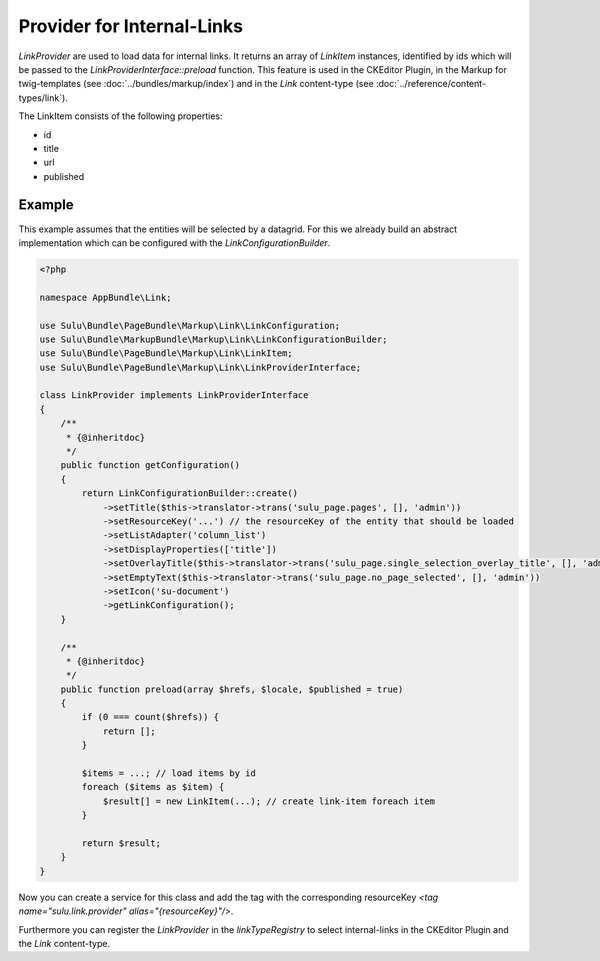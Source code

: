 Provider for Internal-Links
========================================

`LinkProvider` are used to load data for internal links. It returns an
array of `LinkItem` instances, identified by ids which will be passed
to the `LinkProviderInterface::preload` function.
This feature is used in the CKEditor Plugin, in the Markup for twig-templates
(see :doc:`../bundles/markup/index`) and in the `Link` content-type
(see :doc:`../reference/content-types/link`).

The LinkItem consists of the following properties:

* id
* title
* url
* published

Example
-------

This example assumes that the entities will be selected by a datagrid.
For this we already build an abstract implementation which can be
configured with the `LinkConfigurationBuilder`.

.. code-block:: php

    <?php

    namespace AppBundle\Link;

    use Sulu\Bundle\PageBundle\Markup\Link\LinkConfiguration;
    use Sulu\Bundle\MarkupBundle\Markup\Link\LinkConfigurationBuilder;
    use Sulu\Bundle\PageBundle\Markup\Link\LinkItem;
    use Sulu\Bundle\PageBundle\Markup\Link\LinkProviderInterface;

    class LinkProvider implements LinkProviderInterface
    {
        /**
         * {@inheritdoc}
         */
        public function getConfiguration()
        {
            return LinkConfigurationBuilder::create()
                ->setTitle($this->translator->trans('sulu_page.pages', [], 'admin'))
                ->setResourceKey('...') // the resourceKey of the entity that should be loaded
                ->setListAdapter('column_list')
                ->setDisplayProperties(['title'])
                ->setOverlayTitle($this->translator->trans('sulu_page.single_selection_overlay_title', [], 'admin'))
                ->setEmptyText($this->translator->trans('sulu_page.no_page_selected', [], 'admin'))
                ->setIcon('su-document')
                ->getLinkConfiguration();
        }

        /**
         * {@inheritdoc}
         */
        public function preload(array $hrefs, $locale, $published = true)
        {
            if (0 === count($hrefs)) {
                return [];
            }

            $items = ...; // load items by id
            foreach ($items as $item) {
                $result[] = new LinkItem(...); // create link-item foreach item
            }

            return $result;
        }
    }

Now you can create a service for this class and add the tag with the corresponding
resourceKey `<tag name="sulu.link.provider" alias="{resourceKey}"/>`.

Furthermore you can register the `LinkProvider` in the `linkTypeRegistry` to select internal-links
in the CKEditor Plugin and the `Link` content-type.